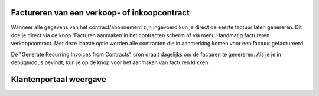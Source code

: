 Factureren van een verkoop- of inkoopcontract
----

Wanneer alle gegevens van het contract/abonnement zijn ingevoerd kun je direct de eesrte factuur laten genereren. Dit doe je direct via de knop 'Facturen aanmaken'in het contracten scherm of via menu Handmatig factureren verkoopcontract. Met deze laatste optie worden alle contracten die in aanmerking komen voor een factuur gefactureerd.

De "Generate Recurring Invoices from Contracts" cron draait dagelijks om de facturen te genereren. Als je je in debugmodus bevindt, kun je op de knop voor het aanmaken van facturen klikken.

.. image:: My-Ponto-Bank-Feed-Media/Verkoopcontract_eerste_factuur.png

Klantenportaal weergave
----

.. image:: My-Ponto-Bank-Feed-Media/Verkoopcontract_klantvoorbeeld_portal.png
